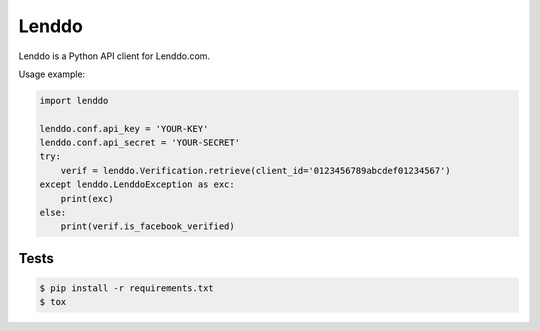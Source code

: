 ======
Lenddo
======

Lenddo is a Python API client for Lenddo.com.

Usage example:

.. code-block:: python

    import lenddo

    lenddo.conf.api_key = 'YOUR-KEY'
    lenddo.conf.api_secret = 'YOUR-SECRET'
    try:
        verif = lenddo.Verification.retrieve(client_id='0123456789abcdef01234567')
    except lenddo.LenddoException as exc:
        print(exc)
    else:
        print(verif.is_facebook_verified)

Tests
-----

.. code-block:: console

    $ pip install -r requirements.txt
    $ tox
